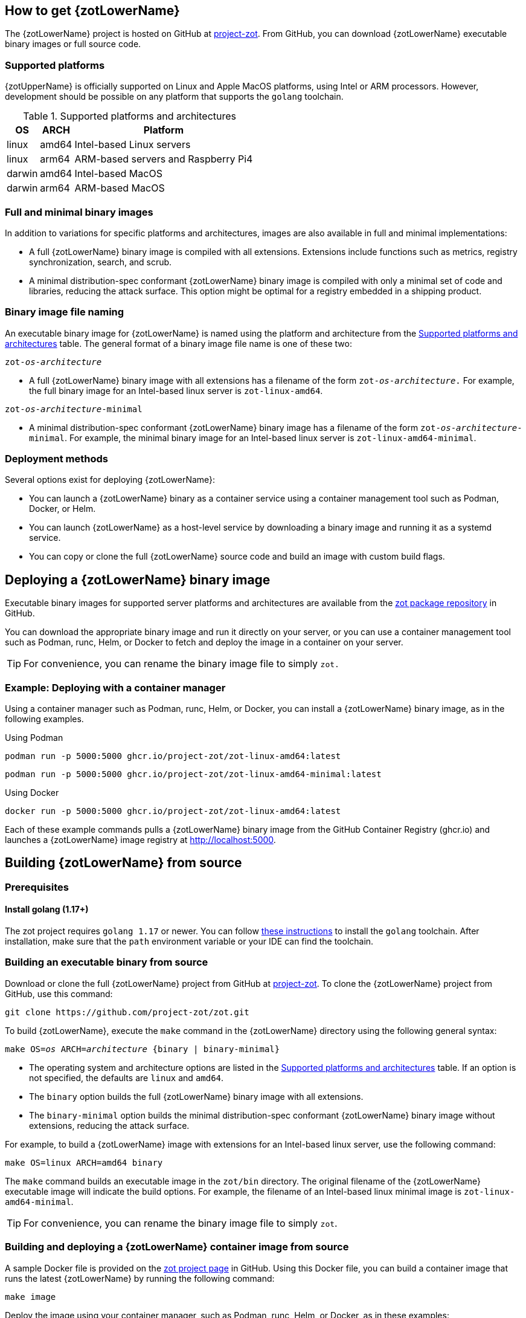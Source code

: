 == How to get {zotLowerName}

The {zotLowerName} project is hosted on GitHub at https://github.com/project-zot/zot[project-zot].
From GitHub, you can download {zotLowerName} executable binary images or full source code.

=== Supported platforms

{zotUpperName} is officially supported on Linux and Apple MacOS platforms, using
Intel or ARM processors. However, development
should be possible on any platform that supports the `golang` toolchain.

[supported-platforms-and-architectures-table-zot]
.Supported platforms and architectures
[%autowidth]
|===
| OS | ARCH | Platform

| linux | amd64 | Intel-based Linux servers
| linux | arm64 | ARM-based servers and Raspberry Pi4
| darwin | amd64 | Intel-based MacOS
| darwin | arm64 | ARM-based MacOS
|===

=== Full and minimal binary images

In addition to variations for specific platforms and architectures, images
are also available in full and minimal implementations:

- A full {zotLowerName} binary image is compiled with all extensions. Extensions
include functions such as metrics, registry synchronization, search, and scrub.

- A minimal distribution-spec conformant {zotLowerName} binary image is compiled with
only a minimal set of code and libraries, reducing the attack surface. This
option might be optimal for a registry embedded in a shipping product.

=== Binary image file naming

An executable binary image for {zotLowerName} is named using the platform and
architecture from the
 <<supported-platforms-and-architectures-table-zot, Supported platforms and architectures>>
 table. The general format of a binary image file name is one of these two:

``zot-_os_-_architecture_``

- A full {zotLowerName} binary image with all extensions has a filename of the
form ``zot-_os_-_architecture_.`` For example, the full binary image for an
Intel-based linux server is `zot-linux-amd64`.

``zot-_os_-_architecture_-minimal``

- A minimal distribution-spec conformant {zotLowerName} binary image has a filename of
the form ``zot-_os_-_architecture_-minimal``. For example, the minimal binary
image for an Intel-based linux server is `zot-linux-amd64-minimal`.

=== Deployment methods

Several options exist for deploying {zotLowerName}:

- You can launch a {zotLowerName} binary as a container service using a container
management tool such as Podman, Docker, or Helm.

- You can launch {zotLowerName} as a host-level service by downloading a binary image
and running it as a systemd service.

- You can copy or clone the full {zotLowerName} source code and build an image
with custom build flags.

== Deploying a {zotLowerName} binary image

Executable binary images for supported server platforms and architectures are
available from the
https://github.com/orgs/project-zot/packages?repo_name=zot[zot package repository]
in GitHub.

You can download the appropriate binary image and run it directly on your server, or
you can use a container management tool such as Podman, runc, Helm, or Docker to
fetch and deploy the image in a container on your server.

TIP: For convenience, you can rename the binary image file to simply `zot.`

=== Example: Deploying with a container manager

Using a container manager such as Podman, runc, Helm, or Docker, you can install
a {zotLowerName} binary image, as in the following examples.

.Using Podman
----
podman run -p 5000:5000 ghcr.io/project-zot/zot-linux-amd64:latest
----

----
podman run -p 5000:5000 ghcr.io/project-zot/zot-linux-amd64-minimal:latest
----

.Using Docker
----
docker run -p 5000:5000 ghcr.io/project-zot/zot-linux-amd64:latest
----

Each of these example commands pulls a {zotLowerName} binary image from the GitHub
Container Registry (ghcr.io) and launches a {zotLowerName} image registry
at http://localhost:5000.


== Building {zotLowerName} from source

=== Prerequisites

==== Install golang (1.17+)

The zot project requires `golang 1.17` or newer. You can follow
https://go.dev/learn/[these instructions] to install the `golang` toolchain.  After
installation, make sure that the `path` environment variable or your IDE can find
the toolchain.

=== Building an executable binary from source

Download or clone the full {zotLowerName} project from GitHub at
https://github.com/project-zot/zot[project-zot].
To clone the {zotLowerName} project from GitHub, use this command:

----
git clone https://github.com/project-zot/zot.git
----

To build {zotLowerName}, execute the `make` command in the {zotLowerName} directory
using the following general syntax:

``make OS=_os_ ARCH=_architecture_ {binary | binary-minimal}``

====
- The operating system and architecture options are listed in the
 <<supported-platforms-and-architectures-table-zot, Supported platforms and architectures>>
 table. If an option is not specified, the defaults are `linux` and `amd64`.

- The `binary` option builds the full {zotLowerName} binary image with all extensions.

- The `binary-minimal` option builds the minimal distribution-spec conformant {zotLowerName}
binary image without extensions, reducing the attack surface.
====

For example, to build a {zotLowerName} image with extensions for an Intel-based
linux server, use the following command:

----
make OS=linux ARCH=amd64 binary
----

The `make` command builds an executable image in the `zot/bin` directory.
The original filename of the {zotLowerName} executable image will indicate the
build options. For example, the filename of an Intel-based linux minimal image is
`zot-linux-amd64-minimal`.

TIP: For convenience, you can rename the binary image file to simply `zot`.

=== Building and deploying a {zotLowerName} container image from source

A sample Docker file is provided on the https://github.com/project-zot/zot/blob/main/Dockerfile[zot project page]
in GitHub. Using this Docker file, you can build a container image that runs
the latest {zotLowerName} by running the following command:

----
make image
----

Deploy the image using your container manager, such as Podman, runc, Helm, or Docker,
as in these examples:

.with Podman
----
podman run --rm -it -p 5000:5000 -v $(pwd)/registry:/var/lib/registry zot:latest
----

.with Docker
----
docker run --rm -it -p 5000:5000 -v $(pwd)/registry:/var/lib/registry zot:latest
----

A container image built with the sample Docker file and deployed with the example
command results in a running registry at `http://localhost:5000`.  Registry content
is stored at `.registry`, which is bind mounted to `/var/lib/registry` in
the container. By default, auth is disabled.  As part of the build, a YAML
configuration file is created at `/etc/zot/config.yml` in the container.

You can override the configuration file with custom configuration settings in the
deployment command and in a local configuration file as shown in this example:

----
podman run --rm -p 8080:8080 \
  -v $(pwd)/custom-config.yml:/etc/zot/config.yml \
  -v $(pwd)/registry:/tmp/zot \
  zot:latest
----

This command causes the registry to listen on port 8080 and to use `/tmp/zot` for
content storage.

.MIKE'S QUESTIONS
****
. Where are OS, ARCH, and binary/binary-minimal options specified? They are arguments
in the Dockerfile, so should the `make image` command be: +
`make OS=_os_ ARCH=_architecture_ {binary | binary-minimal} image` ?
****
